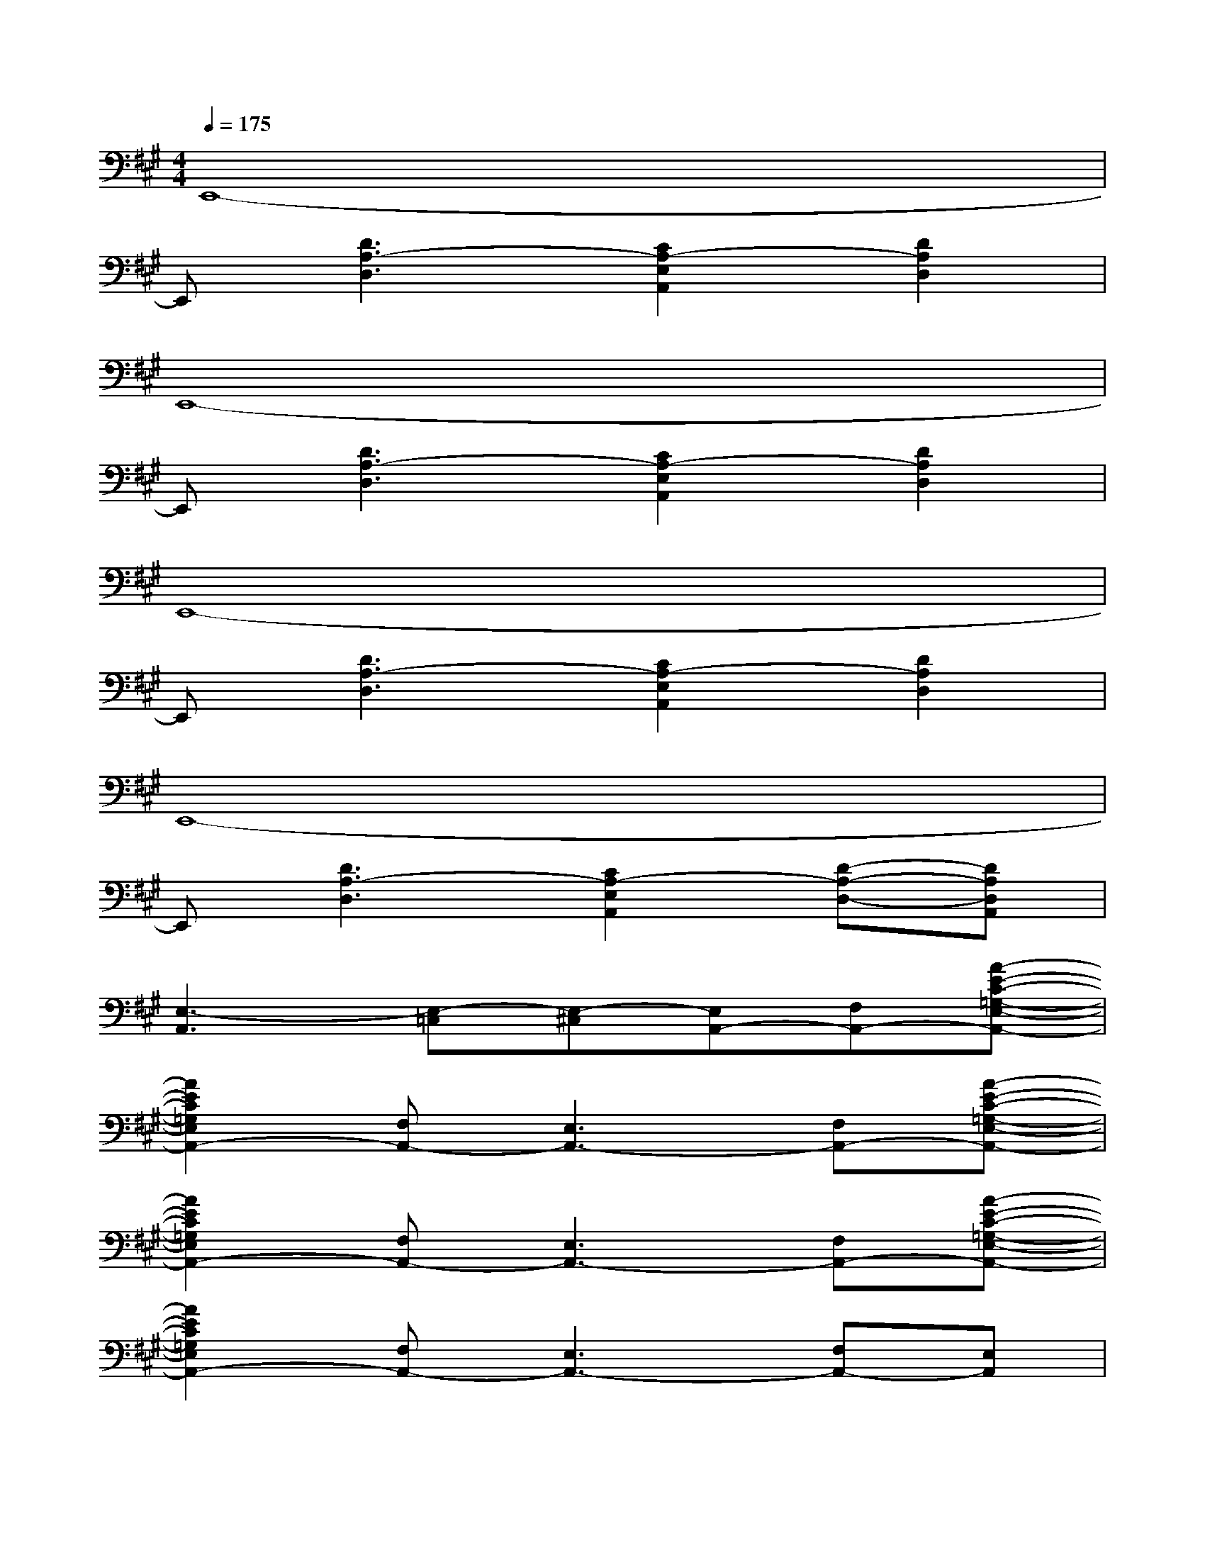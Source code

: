X:1
T:
M:4/4
L:1/8
Q:1/4=175
K:A%3sharps
V:1
E,,8-|
E,,[D3A,3-D,3][C2A,2-E,2A,,2][D2A,2D,2]|
E,,8-|
E,,[D3A,3-D,3][C2A,2-E,2A,,2][D2A,2D,2]|
E,,8-|
E,,[D3A,3-D,3][C2A,2-E,2A,,2][D2A,2D,2]|
E,,8-|
E,,[D3A,3-D,3][C2A,2-E,2A,,2][D-A,-D,-][DA,D,A,,]|
[E,3-A,,3][E,-=C,][E,-^C,][E,A,,-][F,A,,-][A-E-C-=G,-E,-A,,-]|
[A2E2C2=G,2E,2A,,2-][F,A,,-][E,3A,,3-][F,A,,-][A-E-C-=G,-E,-A,,-]|
[A2E2C2=G,2E,2A,,2-][F,A,,-][E,3A,,3-][F,A,,-][A-E-C-=G,-E,-A,,-]|
[A2E2C2=G,2E,2A,,2-][F,A,,-][E,3A,,3-][F,A,,-][E,A,,]|
[F,2B,,2-][^G,B,,-][F,3B,,3-][G,B,,-][B-F-^D-A,-F,-B,,-]|
[B2F2^D2A,2F,2B,,2-][G,B,,-][F,3B,,3-][G,B,,-][B-F-^D-A,-F,-B,,-]|
[B2F2^D2A,2F,2B,,2-][G,B,,-][F,3B,,3-][G,B,,-][B-F-^D-A,-F,-B,,-]|
[B2F2^D2A,2F,2B,,2-][G,B,,-][F,3B,,3-][G,B,,-][F,B,,]